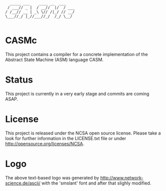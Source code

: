 #+begin_src
        _____ ___    ____ __  ___   
       / ___// _ |  / __//  |/  / ___
      / /__// __ | _\ \// /|_/ // __/
      \___//_/ |_//___//_/  /_/ \__/ 

#+end_src

* CASMc

This project contains a compiler for a concrete implementation of the Abstract
State Machine (ASM) language CASM.

* Status

This project is currently in a very early stage and commits are coming ASAP.

* License

This project is released under the NCSA open source license. 
Please take a look for further information in the LICENSE.txt file or under http://opensource.org/licenses/NCSA.

* Logo

The above text-based logo was generated by http://www.network-science.de/ascii/
with the 'smslant' font and after that slighly modified.
